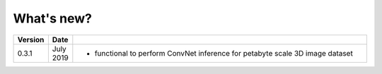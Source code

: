 .. _whats_new:

What's new?
===========

.. list-table::
   :widths: 7 7 86
   :header-rows: 1

   * - Version
     - Date
     -
   * - 0.3.1
     - July 2019
     - - functional to perform ConvNet inference for petabyte scale 3D image dataset
